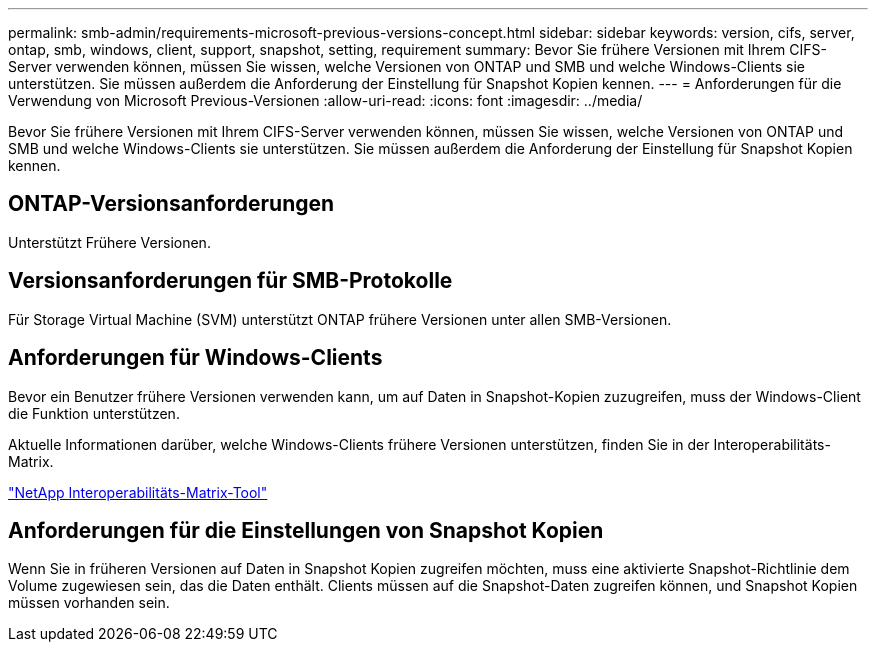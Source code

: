 ---
permalink: smb-admin/requirements-microsoft-previous-versions-concept.html 
sidebar: sidebar 
keywords: version, cifs, server, ontap, smb, windows, client, support, snapshot, setting, requirement 
summary: Bevor Sie frühere Versionen mit Ihrem CIFS-Server verwenden können, müssen Sie wissen, welche Versionen von ONTAP und SMB und welche Windows-Clients sie unterstützen. Sie müssen außerdem die Anforderung der Einstellung für Snapshot Kopien kennen. 
---
= Anforderungen für die Verwendung von Microsoft Previous-Versionen
:allow-uri-read: 
:icons: font
:imagesdir: ../media/


[role="lead"]
Bevor Sie frühere Versionen mit Ihrem CIFS-Server verwenden können, müssen Sie wissen, welche Versionen von ONTAP und SMB und welche Windows-Clients sie unterstützen. Sie müssen außerdem die Anforderung der Einstellung für Snapshot Kopien kennen.



== ONTAP-Versionsanforderungen

Unterstützt Frühere Versionen.



== Versionsanforderungen für SMB-Protokolle

Für Storage Virtual Machine (SVM) unterstützt ONTAP frühere Versionen unter allen SMB-Versionen.



== Anforderungen für Windows-Clients

Bevor ein Benutzer frühere Versionen verwenden kann, um auf Daten in Snapshot-Kopien zuzugreifen, muss der Windows-Client die Funktion unterstützen.

Aktuelle Informationen darüber, welche Windows-Clients frühere Versionen unterstützen, finden Sie in der Interoperabilitäts-Matrix.

https://mysupport.netapp.com/matrix["NetApp Interoperabilitäts-Matrix-Tool"^]



== Anforderungen für die Einstellungen von Snapshot Kopien

Wenn Sie in früheren Versionen auf Daten in Snapshot Kopien zugreifen möchten, muss eine aktivierte Snapshot-Richtlinie dem Volume zugewiesen sein, das die Daten enthält. Clients müssen auf die Snapshot-Daten zugreifen können, und Snapshot Kopien müssen vorhanden sein.
